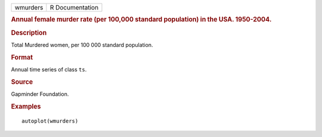.. container::

   .. container::

      ======== ===============
      wmurders R Documentation
      ======== ===============

      .. rubric:: Annual female murder rate (per 100,000 standard
         population) in the USA. 1950-2004.
         :name: annual-female-murder-rate-per-100000-standard-population-in-the-usa.-1950-2004.

      .. rubric:: Description
         :name: description

      Total Murdered women, per 100 000 standard population.

      .. rubric:: Format
         :name: format

      Annual time series of class ``ts``.

      .. rubric:: Source
         :name: source

      Gapminder Foundation.

      .. rubric:: Examples
         :name: examples

      ::

         autoplot(wmurders)
